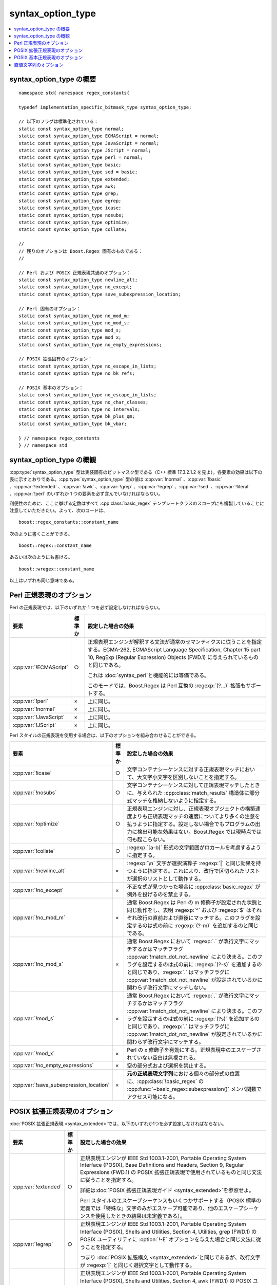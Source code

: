 .. Copyright 2006-2007 John Maddock.
.. Distributed under the Boost Software License, Version 1.0.
.. (See accompanying file LICENSE_1_0.txt or copy at
.. http://www.boost.org/LICENSE_1_0.txt).


syntax_option_type
==================

.. contents::
   :depth: 1
   :local:


.. cpp:type:: implementation_specific_bitmask_type syntax_option_type

   :cpp:type:`syntax_option_type` 型は実装固有のビットマスク型で、正規表現文字列の解釈方法を制御する。利便性のために、ここに挙げる定数はすべて :cpp:class:`basic_regex` テンプレートクラスのスコープにも複製していることに注意していただきたい。


.. _ref.syntax_option_type.syntax_option_type_synopsis:

syntax_option_type の概要
-------------------------

::

   namespace std{ namespace regex_constants{

   typedef implementation_specific_bitmask_type syntax_option_type;

   // 以下のフラグは標準化されている：
   static const syntax_option_type normal;
   static const syntax_option_type ECMAScript = normal;
   static const syntax_option_type JavaScript = normal;
   static const syntax_option_type JScript = normal;
   static const syntax_option_type perl = normal;
   static const syntax_option_type basic;
   static const syntax_option_type sed = basic;
   static const syntax_option_type extended;
   static const syntax_option_type awk;
   static const syntax_option_type grep;
   static const syntax_option_type egrep;
   static const syntax_option_type icase;
   static const syntax_option_type nosubs;
   static const syntax_option_type optimize;
   static const syntax_option_type collate;

   //
   // 残りのオプションは Boost.Regex 固有のものである：
   //

   // Perl および POSIX 正規表現共通のオプション：
   static const syntax_option_type newline_alt;
   static const syntax_option_type no_except;
   static const syntax_option_type save_subexpression_location;

   // Perl 固有のオプション：
   static const syntax_option_type no_mod_m;
   static const syntax_option_type no_mod_s;
   static const syntax_option_type mod_s;
   static const syntax_option_type mod_x;
   static const syntax_option_type no_empty_expressions;

   // POSIX 拡張固有のオプション：
   static const syntax_option_type no_escape_in_lists;
   static const syntax_option_type no_bk_refs;

   // POSIX 基本のオプション：
   static const syntax_option_type no_escape_in_lists;
   static const syntax_option_type no_char_classes;
   static const syntax_option_type no_intervals;
   static const syntax_option_type bk_plus_qm;
   static const syntax_option_type bk_vbar;

   } // namespace regex_constants
   } // namespace std


.. _ref.syntax_option_type.syntax_option_type_overview:

syntax_option_type の概観
-------------------------

:cpp:type:`syntax_option_type` 型は実装固有のビットマスク型である（C++ 標準 17.3.2.1.2 を見よ）。各要素の効果は以下の表に示すとおりである。:cpp:type:`syntax_option_type` 型の値は :cpp:var:`!normal` 、:cpp:var:`!basic` 、:cpp:var:`!extended` 、:cpp:var:`!awk` 、:cpp:var:`!grep` 、:cpp:var:`!egrep` 、:cpp:var:`!sed` 、:cpp:var:`!literal` 、:cpp:var:`!perl` のいずれか 1 つの要素を必ず含んでいなければならない。

利便性のために、ここに挙げる定数はすべて :cpp:class:`basic_regex` テンプレートクラスのスコープにも複製していることに注意していただきたい。よって、次のコードは、 ::

   boost::regex_constants::constant_name

次のように書くことができる。 ::

   boost::regex::constant_name

あるいは次のようにも書ける。 ::

   boost::wregex::constant_name

以上はいずれも同じ意味である。


.. _ref.syntax_option_type.syntax_option_type_perl:

Perl 正規表現のオプション
-------------------------

Perl の正規表現では、以下のいずれか 1 つを必ず設定しなければならない。

.. list-table::
   :header-rows: 1

   * - 要素
     - 標準か
     - 設定した場合の効果
   * - :cpp:var:`!ECMAScript`
     - ○
     - 正規表現エンジンが解釈する文法が通常のセマンティクスに従うことを指定する。ECMA-262, ECMAScript Language Specification, Chapter 15 part 10, RegExp (Regular Expression) Objects (FWD.1) に与えられているものと同じである。

       これは :doc:`syntax_perl`\と機能的には等価である。

       このモードでは、Boost.Regex は Perl 互換の :regexp:`(?…)` 拡張もサポートする。
   * - :cpp:var:`!perl`
     - ×
     - 上に同じ。
   * - :cpp:var:`!normal`
     - ×
     - 上に同じ。
   * - :cpp:var:`!JavaScript`
     - ×
     - 上に同じ。
   * - :cpp:var:`!JScript`
     - ×
     - 上に同じ。

Perl スタイルの正規表現を使用する場合は、以下のオプションを組み合わせることができる。

.. list-table::
   :header-rows: 1

   * - 要素
     - 標準か
     - 設定した場合の効果
   * - :cpp:var:`!icase`
     - ○
     - 文字コンテナシーケンスに対する正規表現マッチにおいて、大文字小文字を区別しないことを指定する。
   * - :cpp:var:`!nosubs`
     - ○
     - 文字コンテナシーケンスに対して正規表現マッチしたときに、与えられた :cpp:class:`match_results` 構造体に部分式マッチを格納しないように指定する。
   * - :cpp:var:`!optimize`
     - ○
     - 正規表現エンジンに対し、正規表現オブジェクトの構築速度よりも正規表現マッチの速度についてより多くの注意を払うように指定する。設定しない場合でもプログラムの出力に検出可能な効果はない。Boost.Regex では現時点では何も起こらない。
   * - :cpp:var:`!collate`
     - ○
     - :regexp:`[a-b]` 形式の文字範囲がロカールを考慮するように指定する。
   * - :cpp:var:`!newline_alt`
     - ×
     - :regexp:`\n` 文字が選択演算子 :regexp:`|` と同じ効果を持つように指定する。これにより、改行で区切られたリストが選択のリストとして動作する。
   * - :cpp:var:`!no_except`
     - ×
     - 不正な式が見つかった場合に :cpp:class:`basic_regex` が例外を投げるのを禁止する。
   * - :cpp:var:`!no_mod_m`
     - ×
     - 通常 Boost.Regex は Perl の m 修飾子が設定された状態と同じ動作をし、表明 :regexp:`^` および :regexp:`$` はそれぞれ改行の直前および直後にマッチする。このフラグを設定するのは式の前に :regexp:`(?-m)` を追加するのと同じである。
   * - :cpp:var:`!no_mod_s`
     - ×
     - 通常 Boost.Regex において :regexp:`.` が改行文字にマッチするかはマッチフラグ :cpp:var:`!match_dot_not_newline` により決まる。このフラグを設定するのは式の前に :regexp:`(?-s)` を追加するのと同じであり、:regexp:`.` はマッチフラグに :cpp:var:`!match_dot_not_newline` が設定されているかに関わらず改行文字にマッチしない。
   * - :cpp:var:`!mod_s`
     - ×
     - 通常 Boost.Regex において :regexp:`.` が改行文字にマッチするかはマッチフラグ :cpp:var:`!match_dot_not_newline` により決まる。このフラグを設定するのは式の前に :regexp:`(?s)` を追加するのと同じであり、:regexp:`.` はマッチフラグに :cpp:var:`!match_dot_not_newline` が設定されているかに関わらず改行文字にマッチする。
   * - :cpp:var:`!mod_x`
     - ×
     - Perl の x 修飾子を有効にする。正規表現中のエスケープされていない空白は無視される。
   * - :cpp:var:`!no_empty_expressions`
     - ×
     - 空の部分式および選択を禁止する。
   * - :cpp:var:`!save_subexpression_location`
     - ×
     - **元の正規表現文字列**\における個々の部分式の位置に、:cpp:class:`!basic_regex` の :cpp:func:`~basic_regex::subexpression()` メンバ関数でアクセス可能になる。


.. _ref.syntax_option_type.syntax_option_type_extended:

POSIX 拡張正規表現のオプション
------------------------------

:doc:`POSIX 拡張正規表現 <syntax_extended>`\では、以下のいずれか1つを必ず設定しなければならない。

.. list-table::
   :header-rows: 1

   * - 要素
     - 標準か
     - 設定した場合の効果
   * - :cpp:var:`!extended`
     - ○
     - 正規表現エンジンが IEEE Std 1003.1-2001, Portable Operating System Interface (POSIX), Base Definitions and Headers, Section 9, Regular Expressions (FWD.1) の POSIX 拡張正規表現で使用されているものと同じ文法に従うことを指定する。

       詳細は\ :doc:`POSIX 拡張正規表現ガイド <syntax_extended>`\を参照せよ。

       Perl スタイルのエスケープシーケンスもいくつかサポートする（POSIX 標準の定義では「特殊な」文字のみがエスケープ可能であり、他のエスケープシーケンスを使用したときの結果は未定義である）。
   * - :cpp:var:`!egrep`
     - ○
     - 正規表現エンジンが IEEE Std 1003.1-2001, Portable Operating System Interface (POSIX), Shells and Utilities, Section 4, Utilities, grep (FWD.1) の POSIX ユーティリティに :option:`!-E` オプションを与えた場合と同じ文法に従うことを指定する。

       つまり :doc:`POSIX 拡張構文 <syntax_extended>`\と同じであるが、改行文字が :regexp:`|` と同じく選択文字として動作する。
   * - :cpp:var:`!awk`
     - ○
     - 正規表現エンジンが IEEE Std 1003.1-2001, Portable Operating System Interface (POSIX), Shells and Utilities, Section 4, awk (FWD.1) の POSIX ユーティリティ :program:`awk` の文法に従うことを指定する。

       つまり :doc:`POSIX 拡張構文 <syntax_extended>`\と同じであるが、文字クラス中のエスケープシーケンスが許容される。

       さらに Perl スタイルのエスケープシーケンスもいくつかサポートする（実際には :program:`awk` の構文は :regexp:`\\a` 、:regexp:`\\b` 、:regexp:`\\t` 、:regexp:`\\v` 、:regexp:`\\f` 、:regexp:`\\n` および :regexp:`\\r` のみを要求しており、他のすべての Perl スタイルのエスケープシーケンスを使用したときの動作は未定義であるが、Boost.Regex では実際には後者も解釈する）。

POSIX 拡張正規表現を使用する場合は、以下のオプションを組み合わせることができる。

.. list-table::
   :header-rows: 1

   * - 要素
     - 標準か
     - 設定した場合の効果
   * - :cpp:var:`!icase`
     - ○
     - 文字コンテナシーケンスに対する正規表現マッチにおいて、大文字小文字を区別しないことを指定する。
   * - :cpp:var:`!nosubs`
     - ○
     - 文字コンテナシーケンスに対して正規表現マッチしたときに、与えられた :cpp:class:`match_results` 構造体に部分式マッチを格納しないように指定する。
   * - :cpp:var:`!optimize`
     - ○
     - 正規表現エンジンに対し、正規表現オブジェクトの構築速度よりも正規表現マッチの速度についてより多くの注意を払うように指定する。設定しない場合でもプログラムの出力に検出可能な効果はない。Boost.Regex では現時点では何も起こらない。
   * - :cpp:var:`!collate`
     - ○
     - :regexp:`[a-b]` 形式の文字範囲がロカールを考慮するように指定する。このビットは POSIX 拡張正規表現では既定でオンであるが、オフにして範囲をコードポイントのみで比較するようにすることが可能である。
   * - :cpp:var:`!newline_alt`
     - ×
     - :regexp:`\\n` 文字が選択演算子 :regexp:`|` と同じ効果を持つように指定する。これにより、改行で区切られたリストが選択のリストとして動作する。
   * - :cpp:var:`!no_escape_in_lists`
     - ×
     - 設定するとエスケープ文字はリスト内で通常の文字として扱われる。よって :regexp:`[\b]` は :regex-input:`\\` か :regex-input:`b` にマッチする。このビットは POSIX 拡張正規表現では既定でオンであるが、オフにしてリスト内でエスケープが行われるようにすることが可能である。
   * - :cpp:var:`!no_bk_refs`
     - ×
     - 設定すると後方参照が無効になる。このビットは POSIX 拡張正規表現では既定でオンであるが、オフにして後方参照を有効にすることが可能である。
   * - :cpp:var:`!no_except`
     - ×
     - 不正な式が見つかった場合に :cpp:class:`basic_regex` が例外を投げるのを禁止する。
   * - :cpp:var:`!save_subexpression_location`
     - ×
     - **元の正規表現文字列**\における個々の部分式の位置に、:cpp:class:`!basic_regex` の :cpp:func:`~basic_regex::subexpression()` メンバ関数でアクセス可能になる。


.. _ref.syntax_option_type.syntax_option_type_basic:

POSIX 基本正規表現のオプション
------------------------------

POSIX 基本正規表現では、以下のいずれか 1 つを必ず設定しなければならない。

.. list-table::
   :header-rows: 1

   * - 要素
     - 標準か
     - 設定した場合の効果
   * - :cpp:var:`!basic`
     - ○
     - 正規表現エンジンが IEEE　Std 1003.1-2001, Portable Operating System Interface　(POSIX), Base Definitions and Headers, Section 9, Regular Expressions (FWD.1) の :doc:`POSIX 基本正規表現 <syntax_basic>`\で使用されているものと同じ文法に従うことを指定する。
   * - :cpp:var:`!sed`
     - ×
     - 上に同じ。
   * - :cpp:var:`!grep`
     - ○
     - 正規表現エンジンが IEEE Std 1003.1-2001, Portable Operating System Interface (POSIX), Shells and Utilities, Section 4, Utilities, grep (FWD.1) の POSIX :program:`grep` ユーティリティで使用されているものと同じ文法に従うことを指定する。

       つまり :doc:`POSIX 基本構文 <syntax_basic>`\と同じであるが、改行文字が選択文字として動作する。式は改行区切りの選択リストとして扱われる。
   * - :cpp:var:`!emacs`
     - ×
     - 使用する文法が emacs プログラムで使われている :doc:`POSIX 基本構文 <syntax_basic>`\のスーパーセットであることを指定する。

POSIX 基本正規表現を使用する場合は、以下のオプションを組み合わせることができる。

.. list-table::
   :header-rows: 1

   * - 要素
     - 標準か
     - 設定した場合の効果
   * - :cpp:var:`!icase`
     - ○
     - 文字コンテナシーケンスに対する正規表現マッチにおいて、大文字小文字を区別しないことを指定する。
   * - :cpp:var:`!nosubs`
     - ○
     - 文字コンテナシーケンスに対して正規表現マッチしたときに、与えられた :cpp:class:`match_results` 構造体に部分式マッチを格納しないように指定する。
   * - :cpp:var:`!optimize`
     - ○
     - 正規表現エンジンに対し、正規表現オブジェクトの構築速度よりも正規表現マッチの速度についてより多くの注意を払うように指定する。設定しない場合でもプログラムの出力に検出可能な効果はない。Boost.Regex では現時点では何も起こらない。
   * - :cpp:var:`!collate`
     - ○
     - :regexp:`[a-b]` 形式の文字範囲がロカールを考慮するように指定する。このビットは :doc:`POSIX 基本正規表現 <syntax_basic>`\では既定でオンであるが、オフにして範囲をコードポイントのみで比較するようにすることが可能である。
   * - :cpp:var:`!newline_alt`
     - ○
     - :regexp:`\\n` 文字が選択演算子 :regexp:`|` と同じ効果を持つように指定する。これにより、改行で区切られたリストが選択のリストとしてはたらく。:cpp:var:`!grep` オプションの場合はこのビットは常にオンである。
   * - :cpp:var:`!no_char_classes`
     - ×
     - 設定すると :regexp:`[[:alnum:]]` のような文字クラスは認められないようになる。
   * - :cpp:var:`!no_escape_in_lists`
     - ×
     - 設定するとエスケープ文字はリスト内で通常の文字として扱われる。よって :regexp:`[\\b]` は :regex-input:`\\` か :regex-input:`b` にマッチする。このビットは :doc:`POSIX 基本正規表現 <syntax_basic>`\では既定でオンであるが、オフにしてリスト内でエスケープが行われるようにすることが可能である。
   * - :cpp:var:`!no_intervals`
     - ×
     - 設定すると :regexp:`{2,3}` のような境界付き繰り返しは認められないようになる。
   * - :cpp:var:`!bk_plus_qm`
     - ×
     - 設定すると :regexp:`\\?` が 0 か 1 回の繰り返し演算子、:regexp:`\\+` が 1 回以上の繰り返し演算子として動作する。
   * - :cpp:var:`!bk_vbar`
     - ×
     - 設定すると :regexp:`\\|` が選択演算子として動作する。
   * - :cpp:var:`!no_except`
     - ×
     - 不正な式が見つかった場合に :cpp:class:`basic_regex` が例外を投げるのを禁止する。
   * - :cpp:var:`!save_subexpression_location`
     - ×
     - **元の正規表現文字列**\における個々の部分式の位置に、:cpp:class:`!basic_regex` の :cpp:func:`~basic_regex::subexpression()` メンバ関数でアクセス可能になる。


.. _ref.syntax_option_type.syntax_option_type_literal:

直値文字列のオプション
----------------------

直値文字列では、以下のいずれか 1 つを必ず設定しなければならない。

.. list-table::
   :header-rows: 1

   * - 要素
     - 標準か
     - 設定した場合の効果
   * - :cpp:var:`!literal`
     - ○
     - 文字列を直値として扱う（特殊文字が存在しない）。

:cpp:var:`!literal` フラグを使用する場合は、以下のオプションを組み合わせることができる。

.. list-table::
   :header-rows: 1

   * - 要素
     - 標準か
     - 設定した場合の効果
   * - :cpp:var:`!icase`
     - ○
     - 文字コンテナシーケンスに対する正規表現マッチにおいて、大文字小文字を区別しないことを指定する。
   * - :cpp:var:`!optimize`
     - ○
     - 正規表現エンジンに対し、正規表現オブジェクトの構築速度よりも正規表現マッチの速度についてより多くの注意を払うように指定する。設定しない場合でもプログラムの出力に検出可能な効果はない。Boost.Regex では現時点では何も起こらない。

